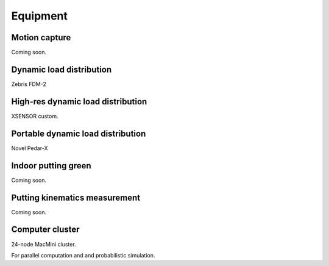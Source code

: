

Equipment
==========================================


Motion capture
--------------------------------------

Coming soon.










Dynamic load distribution
--------------------------------------

Zebris FDM-2




High-res dynamic load distribution
--------------------------------------

XSENSOR custom.





Portable dynamic load distribution
--------------------------------------

Novel Pedar-X





Indoor putting green
--------------------------------------

Coming soon.





Putting kinematics measurement
--------------------------------------

Coming soon.





Computer cluster
--------------------------------------

24-node MacMini cluster.

For parallel computation and and probabilistic simulation.





